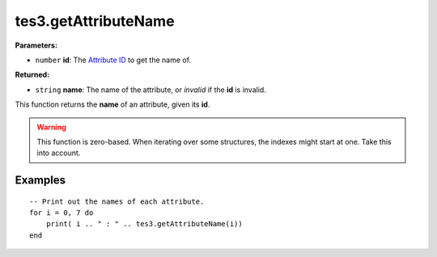 
tes3.getAttributeName
========================================================

**Parameters:**

- ``number`` **id**: The `Attribute ID`_ to get the name of.

**Returned:**

- ``string`` **name**: The name of the attribute, or *invalid* if the **id** is invalid.

This function returns the **name** of an attribute, given its **id**.

.. warning:: This function is zero-based. When iterating over some structures, the indexes might start at one. Take this into account.

Examples
--------------------------------------------------------

::

  -- Print out the names of each attribute.
  for i = 0, 7 do
      print( i .. " : " .. tes3.getAttributeName(i))
  end

.. _`Attribute ID`: ../../../mwscript/references.html#attributes
